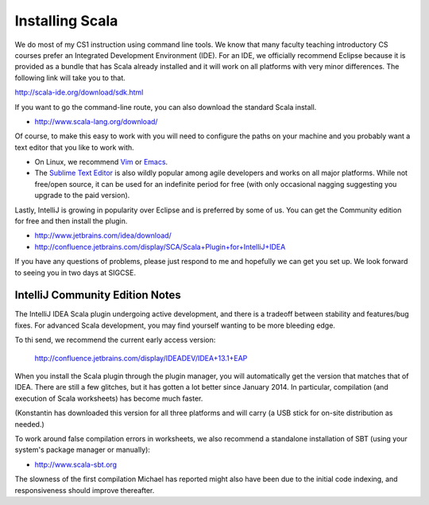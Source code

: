Installing Scala
=====================

We do most of my CS1 instruction using command line tools. We know that many faculty teaching introductory CS courses prefer an Integrated Development Environment (IDE). For an IDE, we officially recommend Eclipse because it is provided as a bundle that has Scala already installed and it will work on all platforms with very minor differences. The following link will take you to that.

http://scala-ide.org/download/sdk.html

If you want to go the command-line route, you can also download the standard Scala install. 

- http://www.scala-lang.org/download/

Of course, to make this easy to work with you will need to configure the paths on your machine and you probably want a text editor that you like to work with. 

- On Linux, we recommend `Vim <http://www.vim.org/>`_ or `Emacs <https://www.gnu.org/software/emacs/>`_. 

- The `Sublime Text Editor <http://www.vim.org>`_ is also wildly popular among agile developers and
  works on all major platforms. While not free/open source, it can be used for an indefinite period 
  for free (with only occasional nagging suggesting you upgrade to the paid version).

Lastly, IntelliJ is growing in popularity over Eclipse and is preferred by some of us. You can get
the Community edition for free and then install the plugin.

- http://www.jetbrains.com/idea/download/
- http://confluence.jetbrains.com/display/SCA/Scala+Plugin+for+IntelliJ+IDEA

If you have any questions of problems, please just respond to me and hopefully we can get you set up. We look forward to seeing you in two days at SIGCSE.


IntelliJ Community Edition Notes
-------------------------------------

The IntelliJ IDEA Scala plugin undergoing active development, and there is a
tradeoff between stability and features/bug fixes. For advanced Scala development, you may find
yourself wanting to be more bleeding edge.

To thi send, we recommend the current early access version:

  http://confluence.jetbrains.com/display/IDEADEV/IDEA+13.1+EAP

When you install the Scala plugin through the plugin manager, you will
automatically get the version that matches that of IDEA. There are still a few
glitches, but it has gotten a lot better since January 2014. In
particular, compilation (and execution of Scala worksheets) has become much
faster.

(Konstantin has downloaded this version for all three platforms and will carry
(a USB stick for on-site distribution as needed.)

To work around false compilation errors in worksheets, we also recommend a
standalone installation of SBT (using your system's package manager or
manually):

- http://www.scala-sbt.org

The slowness of the first compilation Michael has reported might also have
been due to the initial code indexing, and responsiveness should improve
thereafter.

